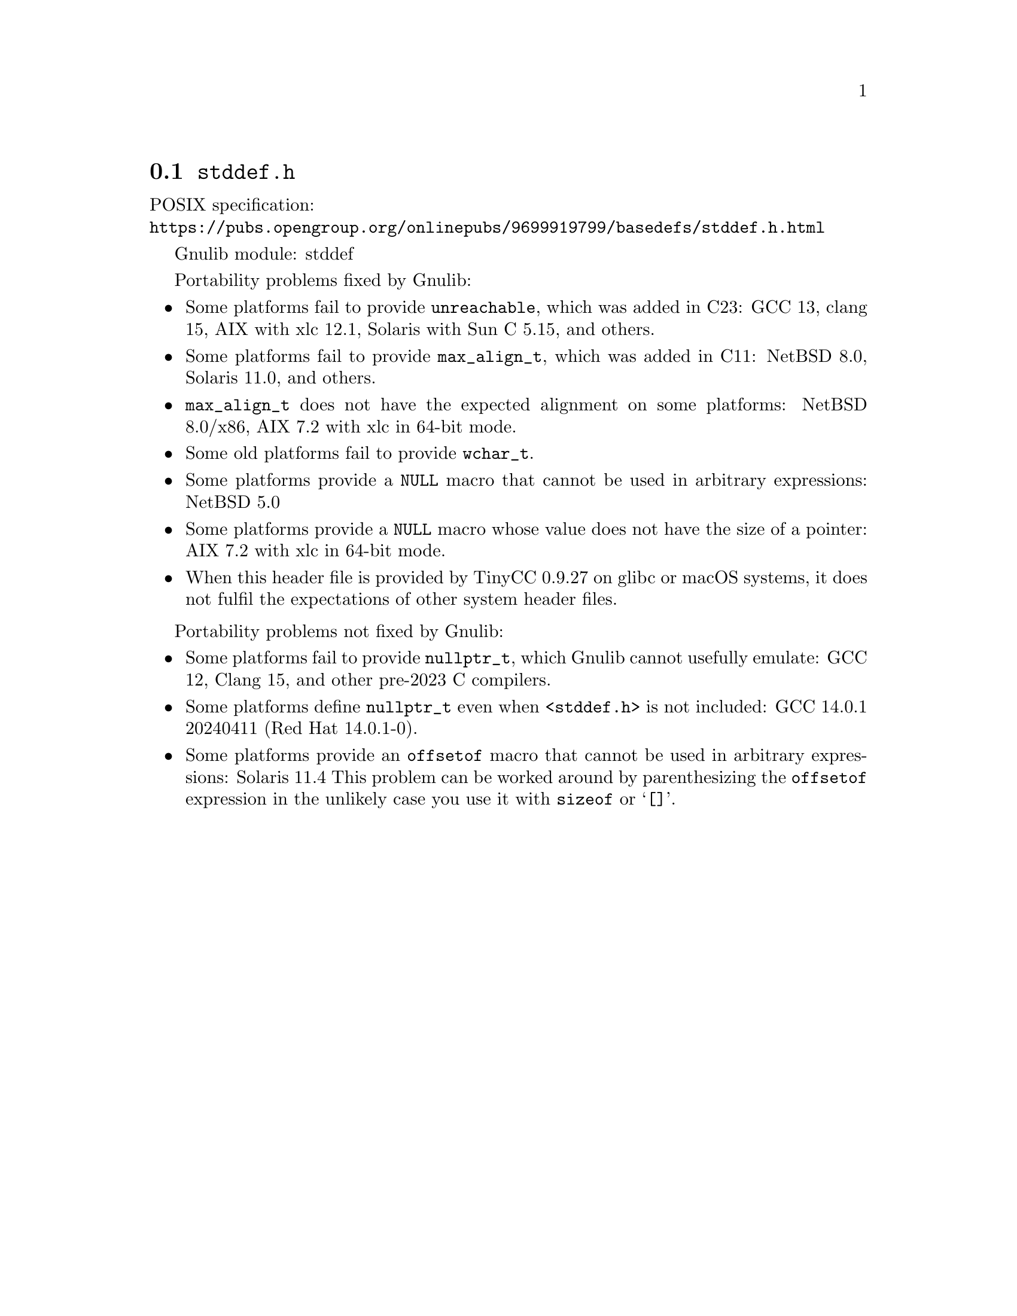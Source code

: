 @node stddef.h
@section @file{stddef.h}

POSIX specification:@* @url{https://pubs.opengroup.org/onlinepubs/9699919799/basedefs/stddef.h.html}

Gnulib module: stddef

Portability problems fixed by Gnulib:
@itemize
@item
Some platforms fail to provide @code{unreachable}, which was added in C23:
GCC 13, clang 15, AIX with xlc 12.1, Solaris with Sun C 5.15, and others.

@item
Some platforms fail to provide @code{max_align_t}, which was added in C11:
NetBSD 8.0, Solaris 11.0, and others.

@item
@code{max_align_t} does not have the expected alignment on some platforms:
NetBSD 8.0/x86, AIX 7.2 with xlc in 64-bit mode.

@item
Some old platforms fail to provide @code{wchar_t}.

@item
Some platforms provide a @code{NULL} macro that cannot be used in arbitrary
expressions:
NetBSD 5.0

@item
Some platforms provide a @code{NULL} macro whose value does not have the size
of a pointer:
AIX 7.2 with xlc in 64-bit mode.

@item
When this header file is provided by TinyCC 0.9.27 on glibc or macOS systems,
it does not fulfil the expectations of other system header files.
@end itemize

Portability problems not fixed by Gnulib:
@itemize
@item
@cindex null pointer type
Some platforms fail to provide @code{nullptr_t},
which Gnulib cannot usefully emulate:
GCC 12, Clang 15, and other pre-2023 C compilers.

@item
Some platforms define @code{nullptr_t} even when @code{<stddef.h>} is
not included:
GCC 14.0.1 20240411 (Red Hat 14.0.1-0).

@item
Some platforms provide an @code{offsetof} macro that cannot be used in
arbitrary expressions:
Solaris 11.4
This problem can be worked around by parenthesizing the
@code{offsetof} expression in the unlikely case you use it with
@code{sizeof} or @samp{[]}.
@end itemize
